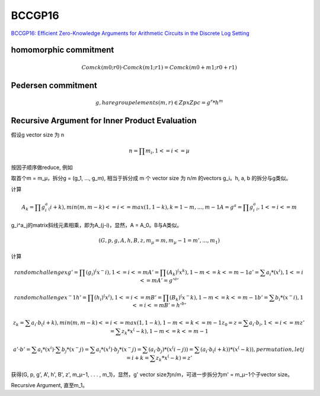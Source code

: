 BCCGP16
##########################################################

`BCCGP16: Eﬃcient Zero-Knowledge Arguments for Arithmetic Circuits in the Discrete Log Setting <https://eprint.iacr.org/2016/263.pdf>`_

homomorphic commitment
==========================================================
 

.. math::

     Comck(m0; r0) · Comck(m1; r1) = Comck(m0 + m1; r0 + r1)

Pedersen commitment 
==========================================================


.. math::

    g, h are group elements
    (m, r) ∈ Zp x Zp
    c = g^r * h^m

Recursive Argument for Inner Product Evaluation
==========================================================

假设g vector size 为 n


.. math::

    n = ∏ m_i , 1 <= i <= µ

按因子顺序做reduce, 例如

取首个m = m_µ，拆分g = (g_1, ..., g_m), 相当于拆分成 m 个 vector size 为 n/m 的vectors g_i。h, a, b 的拆分与g类似。


计算


.. math::

    A_k = ∏ g_i^a_(i+k),  min(m,m−k) <=i<=max(1,1−k), k = 1 − m, . . . , m − 1
    A = g^a = ∏ g_i^a_i,  1<=i<=m


g_i^a_j的matrix斜线元素相乘，即为A_(j-i)，显然，A = A_0。B与A类似。


.. math::

    (G, p, g, A, h, B, z, m_µ = m, m_µ−1 = m', . . . , m_1)

计算


.. math::

    random challenge x
    g' = ∏ (g_i)^(x^−i),  1<=i<=m
    A' = ∏ (A_k)^(x^k),   1-m<=k<=m-1
    a' = ∑ a_i*(x^i), 1<=i<=m
    A' = g'^a'

    random challenge x^-1
    h' = ∏ (h_i)^(x^i),  1<=i<=m
    B' = ∏ (B_k)^(x^-k),   1-m<=k<=m-1
    b' = ∑ b_i*(x^-i), 1<=i<=m
    B' = h'^b'

    z_k = ∑ a_i · b_(i+k),  min(m,m−k) <= i <= max(1,1−k), 1-m<=k<=m-1
    z_0 = z = ∑ a_i · b_i,  1 <= i <= m
    z'  = ∑ z_k * x^(-k), 1-m<=k<=m-1

    a' · b' = ∑ a_i*(x^i) · ∑ b_j*(x^-j)
            = ∑ a_i*(x^i) · b_j*(x^-j)
            = ∑ (a_i · b_j)*(x^(i-j))
            = ∑ (a_i · b_(i+k))*(x^(-k)) , permutation, let j = i+k
            = ∑ z_k * x^(-k)
            = z'

获得(G, p, g', A', h', B', z', m_µ−1, . . . , m_1)，显然，g' vector size为n/m，可进一步拆分为m' = m_µ−1个子vector size。

Recursive Argument, 直至m_1。

